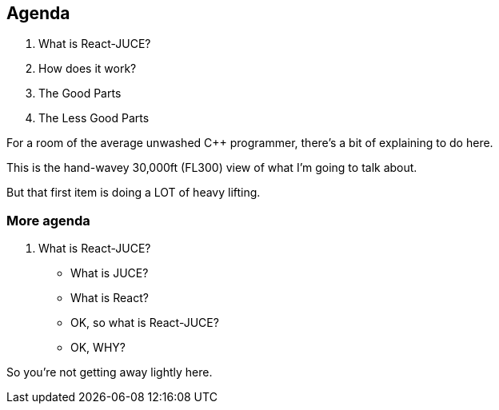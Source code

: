 == Agenda

. What is React-JUCE?
. How does it work?
. The Good Parts
. The Less Good Parts

[.notes]
--
For a room of the average unwashed C++ programmer, there's a bit of explaining to do here.

This is the hand-wavey 30,000ft (FL300) view of what I'm going to talk about.

But that first item is doing a LOT of heavy lifting.
--
[%notitle]
=== More agenda

. What is React-JUCE?
** What is JUCE?
** What is React?
** OK, so what is React-JUCE?
** OK, WHY?

[.notes]
--
So you're not getting away lightly here.
--
